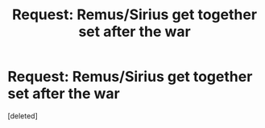 #+TITLE: Request: Remus/Sirius get together set after the war

* Request: Remus/Sirius get together set after the war
:PROPERTIES:
:Score: 8
:DateUnix: 1548081324.0
:DateShort: 2019-Jan-21
:FlairText: Request
:END:
[deleted]

